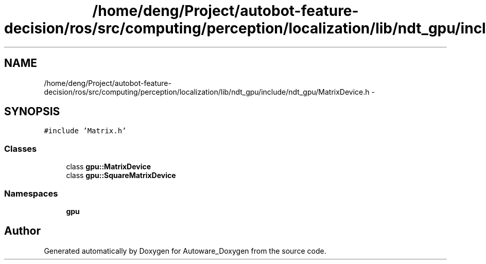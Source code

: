 .TH "/home/deng/Project/autobot-feature-decision/ros/src/computing/perception/localization/lib/ndt_gpu/include/ndt_gpu/MatrixDevice.h" 3 "Fri May 22 2020" "Autoware_Doxygen" \" -*- nroff -*-
.ad l
.nh
.SH NAME
/home/deng/Project/autobot-feature-decision/ros/src/computing/perception/localization/lib/ndt_gpu/include/ndt_gpu/MatrixDevice.h \- 
.SH SYNOPSIS
.br
.PP
\fC#include 'Matrix\&.h'\fP
.br

.SS "Classes"

.in +1c
.ti -1c
.RI "class \fBgpu::MatrixDevice\fP"
.br
.ti -1c
.RI "class \fBgpu::SquareMatrixDevice\fP"
.br
.in -1c
.SS "Namespaces"

.in +1c
.ti -1c
.RI " \fBgpu\fP"
.br
.in -1c
.SH "Author"
.PP 
Generated automatically by Doxygen for Autoware_Doxygen from the source code\&.
